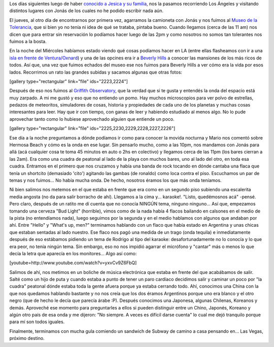 .. link:
.. description:
.. tags: fotos, los angeles, viajes
.. date: 2013/06/08 15:08:44
.. title: Últimos días en LA
.. slug: ultimos-dias-en-la

 

Los días siguientes luego de haber `conocido a Jesica y su
familia <http://humitos.wordpress.com/2013/05/30/abrupto-cambio-de-planes/>`__,
nos la pasamos recorriendo Los Ángeles y visitando distintos lugares con
Jonás de los cuales no he podido escribir nada aún.

El jueves, al otro día de encontrarnos por primera vez, agarramos la
camioneta con Jonás y nos fuimos al `Museo de la
Tolerancia <http://www.museumoftolerance.com/>`__, que si bien yo no
tenía ni idea de qué se trataba, pintaba bueno. Cuando llegamos (cerca
de las 11 am) nos dicen que para entrar sin reservación lo podíamos
hacer luego de las 2pm y como nosotros no somos tan tolerantes nos
fuimos a la bosta.

En la noche del Miércoles habíamos estado viendo qué cosas podíamos
hacer en LA (entre ellas flasheamos con ir a una `isla en frente de
Ventura/Oxnard <http://goo.gl/maps/MyhKv>`__) y una de las opcines era
ir a `Beverly Hills <http://www.beverlyhills.org/>`__ a conocer las
mansiones de los más ricos de todos. Así que, una vez que fuimos echados
del museo ese nos fuimos para Beverly Hills a ver cómo era la vida por
esos lados. Recorrimos un rato las grandes subidas y sacamos algunas que
otras fotos:

[gallery type="rectangular" link="file" ids="2223,2224"]

Después de eso nos fuimos al `Griffith
Observatory <http://www.griffithobs.org/>`__, que la verdad que si te
gusta y entendés la onda del espacio está muy zarpado. A mi me gustó y
eso que no entiendo un pomo. Hay muchos microscopios para ver polvo de
estrellas, pedazos de meteoritos, simuladores de cosas, historia y
propiedades de cada uno de los planetas y muchas cosas interesantes para
leer. Hay que ir con tiempo, con ganas de leer y habiendo estudiado al
menos algo. No lo pude aprovechar tanto como lo hubiese aprovechado
alguien que entiende un poco.

[gallery type="rectangular" link="file"
ids="2225,2230,2229,2228,2227,2226"]

Ese día a la noche preguntamos a dónde podíamos ir como para conocer la
movida nocturna y Mario nos comentó sobre Hermosa Beach y cómo es la
onda en ese lugar. Sin pensarlo mucho, como a las 10pm, nos mandamos con
Jonás para allá (acá cualquier cosa te toma 45 minutos en auto o 2hs en
colectivo) y llegamos cerca de las 11pm (los bares cierran a las 2am).
Era como una cuadra de peatonal al lado de la playa con muchos bares,
uno al lado del otro, en toda esa cuadra. Entramos en el primero que nos
cruzamos y había una banda de rock tocando en dónde cantaba una flaca
que tenía un shortcito (demasiado 'cito') agitando las gambas (de
ronaldo) como loca contra el piso. Escuchamos un par de temas y nos
fuimos... No había mucha onda. De hecho, nosotros éramos los que más
onda teníamos.

Ni bien salimos nos metemos en el que estaba en frente que era como en
un segundo piso subiendo una escalerita media angosta (no da para salir
borracho de ahí). Llegamos a la cima y... karaoke!. "Listo, quedémosnos
acá" -pensé. Pero claro, después de un ratito me dí cuenta que no
conocía NINGÚN tema, ninguno ninguno... Así que, empezamos tomando una
cerveza "Bud Light" (horrible), vimos como de la nada había 4 flacos
bailando en calsones en el medio de la pista (no entendíamos nada),
luego seguimos por la segunda y en el medio hablamos con algunos que
andaban por ahí. Entre "Hello" y "What's up, men?" terminamos hablando
con un flaco que había estado en Argentina y unas chicas que estaban
sentadas al lado nuestro. Ese flaco nos pagó una medida de un trago
(onda tequila) e inmediatamente después de eso estábamos pidiendo un
tema de Rodrigo al tipo del karaoke: desafortunadamente no lo conocía y
lo que era peor, no tenía ningún tema. Sin embargo, eso no nos impidió
agarrar el micrófono y "cantar" más o menos lo que decía la letra que
aparecía en los monitores... Algo así como:

[youtube=http://www.youtube.com/watch?v=yxvCv9Z6FbQ]

Salimos de ahí, nos metimos en un boliche de música electrónica que
estaba en frente del que acabábamos de salir. Salté como un hijo de puta
y cuando estaba a punto de tener un paro cardíaco decidimos salir y
caminar un poco por "la cuadra" peatonal dónde estaba toda la gente
afuera porque ya estaba cerrando todo. Ahí, conocimos una China con la
que nos quedamos hablando bastante y no nos creía que los dos éramos
Argentinos porque uno era blanco y el otro negro (que de hecho le decía
que parecía árabe :P). Después conocimos una Japonesa, algunas Chilenas,
Koreanos y demás. Aproveché ese momento para preguntarles a ellos si
pueden distinguir entre un Chino, Japonés, Koreano y algún otro país de
esa onda y me dijeron: "No siempre. A veces es difícil darse cuenta" lo
cual me dejó tranquilo porque para mí son todos iguales.

Finalmente, terminamos con mucha gula comiendo un sandwich de Subway de
camino a casa pensando en... Las Vegas, próximo destino.
